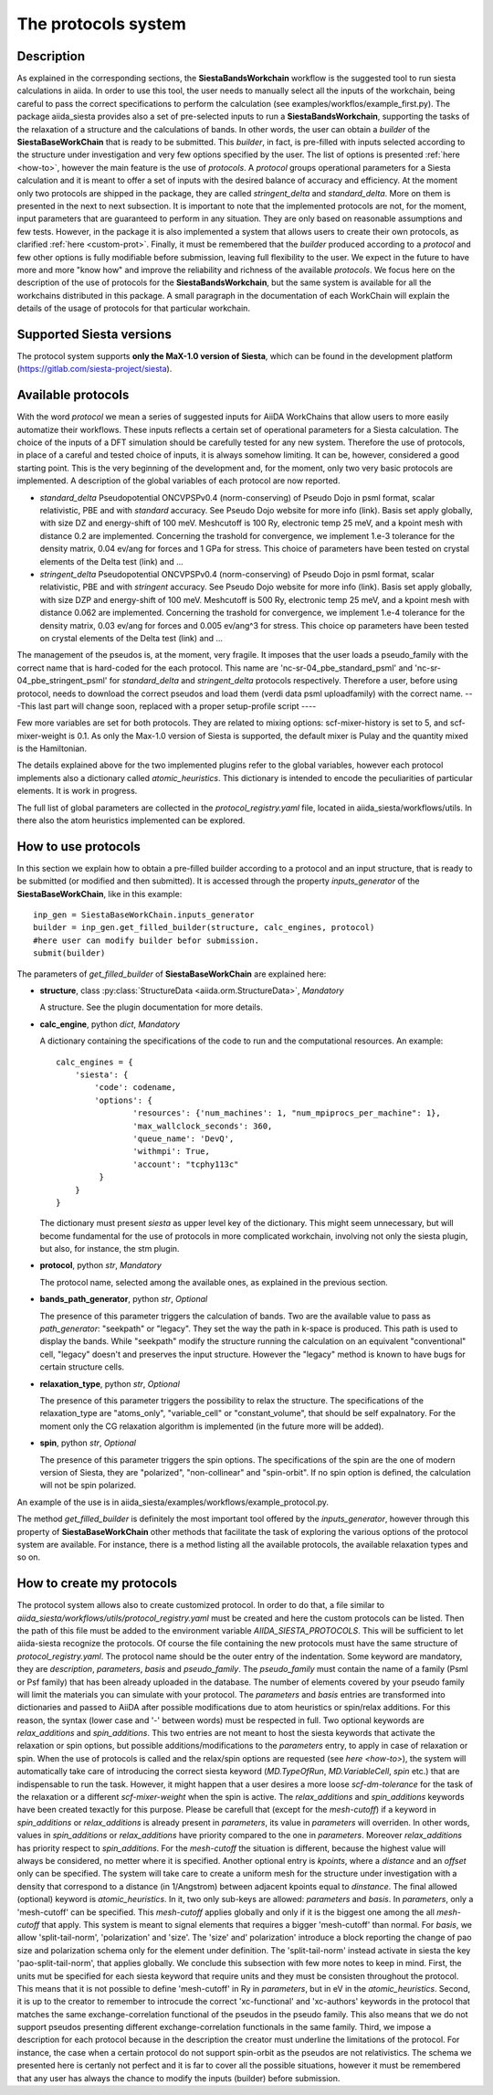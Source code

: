 The protocols system
++++++++++++++++++++

Description
-----------

As explained in the corresponding sections, the **SiestaBandsWorkchain** workflow
is the suggested tool to run siesta calculations in aiida.
In order to use this tool, the user needs to manually select all the inputs of the workchain, 
being careful to pass the correct specifications to perform the calculation
(see examples/workflos/example_first.py).
The package aiida_siesta provides also a set of pre-selected inputs to run a **SiestaBandsWorkchain**,
supporting the tasks of the relaxation of a structure and the calculations of bands.
In other words, the user can obtain a `builder` of the 
**SiestaBaseWorkChain** that is ready to be submitted. This `builder`, in fact, is pre-filled
with inputs selected according to the structure under investigation and very few options specified by the user.
The list of options is presented :ref:`here <how-to>`, however the main feature is the 
use of *protocols*. A *protocol* groups operational parameters for a Siesta calculation
and it is meant to offer a set of inputs with the desired balance of accuracy and efficiency.
At the moment only two protocols are shipped in the package, they are called 
*stringent_delta* and *standard_delta*. More on them is presented in the next to next subsection.
It is important to note that the implemented protocols are not, for the moment,
input parameters that are guaranteed to perform in any situation. They are only
based on reasonable assumptions and few tests. However, in the package it is also implemented
a system that allows users to create their own protocols, as clarified :ref:`here <custom-prot>`.
Finally, it must be remembered that the `builder` produced according to a *protocol* and few other options is fully 
modifiable before submission, leaving full flexibility to the user.
We expect in the future to have more and more "know how" and improve the
reliability and richness of the available *protocols*.
We focus here on the description of the use of protocols for the **SiestaBandsWorkchain**,
but the same system is available for all the workchains distributed in this package.
A small paragraph in the documentation of each WorkChain will explain the details of
the usage of protocols for that particular workchain.


Supported Siesta versions
-------------------------

The protocol system supports **only the MaX-1.0 version of Siesta**, which
can be found in the development platform
(https://gitlab.com/siesta-project/siesta).


Available protocols
-------------------

With the word *protocol* we mean a series of suggested inputs for AiiDA
WorkChains that allow users to more easily automatize their workflows.
These inputs reflects a certain set of operational parameters for a Siesta
calculation. The choice of the inputs of a DFT simulation should be carefully tested
for any new system. Therefore the use of protocols, in place of a careful and tested
choice of inputs, it is always somehow limiting. It can be, however, 
considered a good starting point.
This is the very beginning of the development and, for the moment, only
two very basic protocols are implemented.
A description of the global variables of each protocol are now reported.

* *standard_delta*
  Pseudopotential ONCVPSPv0.4 (norm-conserving) of Pseudo Dojo in psml format, scalar relativistic,
  PBE and with *standard* accuracy. See Pseudo Dojo website for more info (link).
  Basis set apply globally, with size DZ and energy-shift of 100 meV. Meshcutoff is 100 Ry,
  electronic temp 25 meV, and a kpoint mesh with distance 0.2 are implemented.
  Concerning the trashold for convergence, we implement 1.e-3 tolerance for the density matrix,
  0.04 ev/ang for forces and 1 GPa for stress.
  This choice of parameters have been tested on crystal elements of the Delta test (link) and ... 

* *stringent_delta*
  Pseudopotential ONCVPSPv0.4 (norm-conserving) of Pseudo Dojo in psml format, scalar relativistic,
  PBE and with *stringent* accuracy. See Pseudo Dojo website for more info (link).
  Basis set apply globally, with size DZP and energy-shift of 100 meV. Meshcutoff is 500 Ry,
  electronic temp 25 meV, and a kpoint mesh with distance 0.062 are implemented.
  Concerning the trashold for convergence, we implement 1.e-4 tolerance for the density matrix,
  0.03 ev/ang for forces and 0.005 ev/ang^3 for stress.
  This choice op parameters have been tested on crystal elements of the Delta test (link) and ...

The management of the pseudos is, at the moment, very fragile. It imposes that the user
loads a pseudo_family with the correct name that is hard-coded for the each protocol.
This name are 'nc-sr-04_pbe_standard_psml' and 'nc-sr-04_pbe_stringent_psml' for *standard_delta* and
*stringent_delta* protocols respectively.
Therefore a user, before using protocol, needs to download the correct pseudos and
load them (verdi data psml uploadfamily) with the correct name.
---This last part will change soon, replaced with a proper setup-profile script ----

Few more variables are set for both protocols. They are related to mixing options: 
scf-mixer-history is set to 5, and scf-mixer-weight is 0.1. As only the Max-1.0 version 
of Siesta is supported, the default mixer is Pulay and the quantity mixed is the Hamiltonian.

The details explained above for the two implemented plugins refer to the global variables, however
each protocol implements also a dictionary called  *atomic_heuristics*. This dictionary is intended to encode the
peculiarities of particular elements. It is work in progress.

The full list of global parameters are collected in the `protocol_registry.yaml` file, located in 
aiida_siesta/workflows/utils. In there also the atom heuristics implemented can be explored.


.. _how-to:

How to use protocols
--------------------

In this section we explain how to obtain a pre-filled builder according to a protocol
and an input structure, that is ready to be submitted (or modified and then submitted).
It is accessed through the property `inputs_generator` of the **SiestaBaseWorkChain**, like 
in this example::

        inp_gen = SiestaBaseWorkChain.inputs_generator
        builder = inp_gen.get_filled_builder(structure, calc_engines, protocol)
        #here user can modify builder befor submission.
        submit(builder)

The parameters of `get_filled_builder` of **SiestaBaseWorkChain** are explained here:

* **structure**, class :py:class:`StructureData <aiida.orm.StructureData>`, *Mandatory*

  A structure. See the plugin documentation for more details.

.. |br| raw:: html

    <br />

* **calc_engine**, python `dict`, *Mandatory*

  A dictionary containing the specifications of the code to run and the computational
  resources. An example::

        calc_engines = {
            'siesta': {
                'code': codename,
                'options': {
                        'resources': {'num_machines': 1, "num_mpiprocs_per_machine": 1},
                        'max_wallclock_seconds': 360, 
                        'queue_name': 'DevQ', 
                        'withmpi': True, 
                        'account': "tcphy113c"
                 }
            }
        }

  The dictionary must present `siesta` as upper level key of the dictionary. This might seem unnecessary, but
  will become fundamental for the use of protocols in more complicated workchain, involving not only
  the siesta plugin, but also, for instance, the stm plugin.

.. |br| raw:: html

    <br />

* **protocol**, python `str`, *Mandatory*

  The protocol name, selected among the available ones, as explained in the previous section.

.. |br| raw:: html

    <br />

* **bands_path_generator**, python `str`, *Optional*

  The presence of this parameter triggers the calculation of bands.
  Two are the available value to pass as `path_generator`: "seekpath" or "legacy".
  They set the way the path in k-space is produced. This path is used to display the
  bands. While "seekpath" modify the structure running the calculation on an equivalent "conventional" 
  cell, "legacy" doesn't and preserves the input structure. However the "legacy" method is known to 
  have bugs for certain structure cells.

.. |br| raw:: html

    <br />

* **relaxation_type**, python `str`, *Optional*

  The presence of this parameter triggers the possibility to relax the structure.
  The specifications of the relaxation_type are "atoms_only", "variable_cell" or "constant_volume",
  that should be self expalnatory.
  For the moment only the CG relaxation algorithm is implemented (in the future more will be added).

.. |br| raw:: html

    <br />

* **spin**, python `str`, *Optional*

  The presence of this parameter triggers the spin options.
  The specifications of the spin are the one of modern version of Siesta, they are
  "polarized", "non-collinear" and "spin-orbit".
  If no spin option is defined, the calculation will not be spin polarized.

An example of the use is in aiida_siesta/examples/workflows/example_protocol.py.

The method `get_filled_builder` is definitely the most important tool offered by the `inputs_generator`,
however through this property of **SiestaBaseWorkChain** other methods that facilitate the task of exploring
the various options of the protocol system are available. For instance, there is a method listing all the available protocols,
the available relaxation types and so on.

.. _custom-prot:

How to create my protocols
--------------------------

The protocol system allows also to create customized protocol. In order to do that,
a file similar to `aiida_siesta/workflows/utils/protocol_registry.yaml`
must be created and here the custom protocols can be listed.
Then the path of this file must be added to the environment variable `AIIDA_SIESTA_PROTOCOLS`.
This will be sufficient to let aiida-siesta recognize the protocols.
Of course the file containing the new protocols must have the same structure of `protocol_registry.yaml`.
The protocol name should be the outer entry of the indentation.
Some keyword are mandatory, they are `description`, `parameters`, `basis` and `pseudo_family`. The `pseudo_family`
must contain the name of a family (Psml or Psf family) that has been already uploaded in the database.
The number of elements covered by your pseudo family will limit the materials you
can simulate with your protocol.
The `parameters` and `basis` entries are transformed into dictionaries and passed
to AiiDA after possible modifications due to atom heuristics or spin/relax additions.
For this reason, the syntax (lower case and '-' between words) must be respected in full.
Two optional keywords are `relax_additions` and `spin_additions`.
This two entries are not meant to host the siesta keywords that activate the relaxation or spin options,
but possible additions/modifications to the `parameters` entry, to apply in case of relaxation
or spin. When the use of protocols is called and the relax/spin options are requested (see `here <how-to>`),
the system will automatically take care of introducing the correct siesta keyword (`MD.TypeOfRun`, 
`MD.VariableCell`, `spin` etc.) that are indispensable to run the task. However, it might happen that
a user desires a more loose `scf-dm-tolerance` for the task of the relaxation or a different `scf-mixer-weight`
when the spin is active. The `relax_additions` and `spin_additions` keywords have been created
texactly for this purpose.
Please be carefull that (except for the `mesh-cutoff`) if a keyword in `spin_additions` or 
`relax_additions` is already present in `parameters`, its value in `parameters` will overriden.
In other words, values in `spin_additions` or `relax_additions` have priority compared to the one
in `parameters`. Moreover `relax_additions` has priority respect to `spin_additions`.
For the `mesh-cutoff` the situation is different, because the highest value will always be
considered, no metter where it is specified.
Another optional entry is `kpoints`, where a `distance` and an `offset` only can be specified.
The system will take care to create a uniform mesh for the structure under investigation with
a density that correspond to a distance (in 1/Angstrom) between adjacent kpoints equal to `dinstance`.
The final allowed (optional) keyword is `atomic_heuristics`. 
In it, two only sub-keys are allowed: `parameters` and `basis`.
In `parameters`,  only a 'mesh-cutoff' can be specified. This `mesh-cutoff` applies globally
and only if it is the biggest one among the all `mesh-cutoff` that apply.
This system is meant to signal elements that requires a bigger 'mesh-cutoff' than normal.
For `basis`, we allow 'split-tail-norm', 'polarization' and 'size'. The 'size' and' polarization' introduce a block
reporting the change of pao size and polarization schema only for the element under definition.
The 'split-tail-norm' instead activate in siesta the key 'pao-split-tail-norm', that applies globally.
We conclude this subsection with few more notes to keep in mind. First, the units mut be specified for each siesta keyword
that require units and they must be consisten throughout the protocol. This means that it is not possible
to define 'mesh-cutoff' in Ry in `parameters`, but in eV in the `atomic_heuristics`.
Second, it is up to the creator to remember to introcude the correct 'xc-functional' and 'xc-authors'
keywords in the protocol that matches the same exchange-correlation functional of the pseudos in the
pseudo family. This also means that we do not support pseudos presenting
different exchange-correlation functionals in the same family. Third, we impose a description for
each protocol because in the description the creator must underline the limitations of the protocol.
For instance, the case when a certain protocol do not support spin-orbit as the pseudos are not relativistics.
The schema we presented here is certanly not perfect and it is far to cover all the possible situations,
however it must be remembered that any user has always the chance to modify the inputs (builder) before submission.
